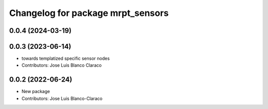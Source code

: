 ^^^^^^^^^^^^^^^^^^^^^^^^^^^^^^^^^^
Changelog for package mrpt_sensors
^^^^^^^^^^^^^^^^^^^^^^^^^^^^^^^^^^

0.0.4 (2024-03-19)
------------------

0.0.3 (2023-06-14)
------------------
* towards templatized specific sensor nodes
* Contributors: Jose Luis Blanco Claraco

0.0.2 (2022-06-24)
------------------
* New package
* Contributors: Jose Luis Blanco-Claraco

